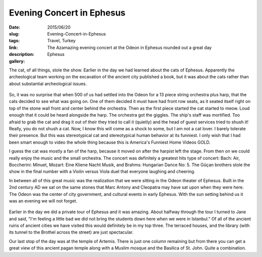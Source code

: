 Evening Concert in Ephesus
##########################

:date: 2015/06/20
:slug: Evening-Concert-in-Ephesus
:tags: Travel, Turkey
:link: 
:description: The Azamazing evening concert at the Odeon in Ephesus rounded out a great day
:gallery: Ephesus

The cat, of all things, stole the show.  Earlier in the day we had learned about the cats of Ephesus.  Apparently the archeological team working on the excavation of the ancient city published a book, but it was about the cats rather than about substantial archeological issues.  

.. figure:: /images/Ephesus/concert.jpg

So, it was no surprise that when 500 of us had settled into the Odeon for a 13 piece string orchestra plus harp, that the cats decided to see what was going on.  One of them decided it must have had front row seats, as it seated itself right on top of the stone wall front and center behind the orchestra.  Then as the first piece started the cat started to meow. Loud enough that it could be heard alongside the harp.  The orchestra got the giggles.  The ship's staff was mortified.  Too afraid to grab the cat and drag it out of their they tried to call it (quietly) and the head of guest services tried to shush it!  Really, you do not shush a cat.  Now, I know this will come as a shock to some, but I am not a cat lover.  I barely tolerate their presence.  But this was stereotypical cat and stereotypical human behavior at its funniest.  I only wish that I had been smart enough to video the whole thing because this is America's Funniest Home Videos GOLD.

I guess the cat was mostly a fan of the harp, because it moved on after the harpist left the stage.  From then on we could really enjoy the music and the small orchestra.  The concert was definitely a greatest hits type of concert:  Bach: Air, Boccherini: Minuet, Mozart: Eine Kliene Nacht Musik, and Brahms: Hungarian Dance No: 5.  The Güçan brothers stole the show in the final number with a Violin versus Viola duel that everyone laughing and cheering.

In between all of this great music was the realization that we were sitting in the Odeon theater of Ephesus.  Built in the 2nd century AD we sat on the same stones that  Marc Antony and Cleopatra may have sat upon when they were here.  The Odeon was the center of city government, and cultural events in early Ephesus.  With the sun setting behind us it was an evening we will not forget.

.. figure:: /images/Ephesus/library.jpg

Earlier in the day we did a private tour of Ephesus and it was amazing.  About halfway through the tour I turned to Jane and said, "I'm feeling a little bad we did not bring the students down here when we were in Istanbul."  Of all of the ancient ruins of ancient cities we have visited this would definitely be in my top three.  The terraced houses, and the library (with its tunnel to the Brothel across the street) are just spectacular.



Our last stop of the day was at the temple of Artemis.   There is just one column remaining but from there you can get a great view of this ancient pagan temple along with a Muslim mosque and the Basilica of St. John.  Quite a combination.

